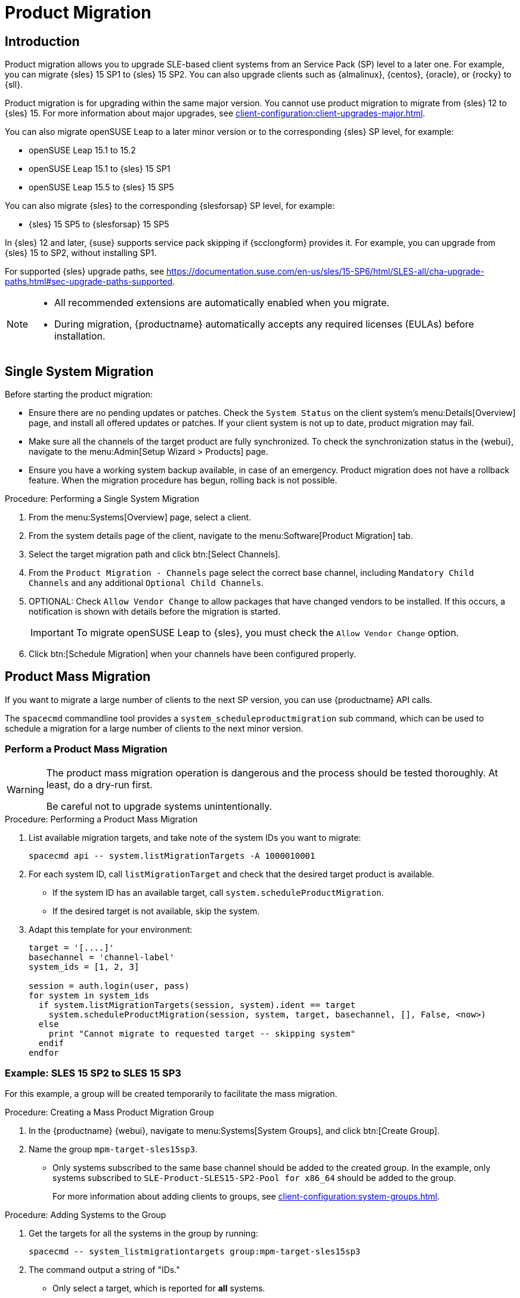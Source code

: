 [[client-upgrades-spmigration]]
= Product Migration

== Introduction

Product migration allows you to upgrade SLE-based client systems from an Service Pack (SP) level to a later one.
For example, you can migrate {sles}{nbsp}15{nbsp}SP1 to {sles}{nbsp}15{nbsp}SP2.
You can also upgrade clients such as {almalinux}, {centos}, {oracle}, or {rocky} to {sll}.

Product migration is for upgrading within the same major version.
You cannot use product migration to migrate from {sles}{nbsp}12 to {sles}{nbsp}15.
For more information about major upgrades, see xref:client-configuration:client-upgrades-major.adoc[].

You can also migrate openSUSE Leap to a later minor version or to the corresponding {sles} SP level, for example:

* openSUSE Leap 15.1 to 15.2
* openSUSE Leap 15.1 to {sles} 15 SP1
* openSUSE Leap 15.5 to {sles} 15 SP5

You can also migrate {sles} to the corresponding {slesforsap} SP level, for example:

* {sles} 15 SP5 to {slesforsap} 15 SP5

In {sles}{nbsp}12 and later, {suse} supports service pack skipping if {scclongform} provides it.
For example, you can upgrade from {sles}{nbsp}15 to SP2, without installing SP1.

For supported {sles} upgrade paths, see link:https://documentation.suse.com/en-us/sles/15-SP6/html/SLES-all/cha-upgrade-paths.html#sec-upgrade-paths-supported[].


[NOTE]
====
* All recommended extensions are automatically enabled when you migrate.

* During migration, {productname} automatically accepts any required licenses (EULAs) before installation.
====



== Single System Migration

Before starting the product migration:

* Ensure there are no pending updates or patches.
  Check the [guimenu]``System Status`` on the client system's menu:Details[Overview] page, and install all offered updates or patches.
  If your client system is not up to date, product migration may fail.
* Make sure all the channels of the target product are fully synchronized.
  To check the synchronization status in the {webui}, navigate to the menu:Admin[Setup Wizard > Products] page.
* Ensure you have a working system backup available, in case of an emergency.
  Product migration does not have a rollback feature.
  When the migration procedure has begun, rolling back is not possible.


.Procedure: Performing a Single System Migration
. From the menu:Systems[Overview] page, select a client.
. From the system details page of the client, navigate to the menu:Software[Product Migration] tab.
. Select the target migration path and click btn:[Select Channels].
. From the [guimenu]``Product Migration - Channels`` page select the correct base channel, including ``Mandatory Child Channels`` and any additional ``Optional Child Channels``.
. OPTIONAL: Check [guimenu]``Allow Vendor Change`` to allow packages that have changed vendors to be installed.
  If this occurs, a notification is shown with details before the migration is started.
+
[IMPORTANT]
====
To migrate openSUSE Leap to {sles}, you must check the [guimenu]``Allow Vendor Change`` option.
====
. Click btn:[Schedule Migration] when your channels have been configured properly.



== Product Mass Migration

If you want to migrate a large number of clients to the next SP version, you can use {productname} API calls.

The [command]``spacecmd`` commandline tool provides a [systemitem]``system_scheduleproductmigration`` sub command, which can be used to schedule a migration for a large number of clients to the next minor version.



=== Perform a Product Mass Migration

[WARNING]
====
The product mass migration operation is dangerous and the process should be tested thoroughly.
At least, do a dry-run first.

Be careful not to upgrade systems unintentionally.
====

.Procedure: Performing a Product Mass Migration
. List available migration targets, and take note of the system IDs you want to migrate:
+
----
spacecmd api -- system.listMigrationTargets -A 1000010001
----
. For each system ID, call [systemitem]``listMigrationTarget`` and check that the desired target product is available.
+
* If the system ID has an available target, call [systemitem]``system.scheduleProductMigration``.
* If the desired target is not available, skip the system.
+
. Adapt this template for your environment:
+
----
target = '[....]'
basechannel = 'channel-label'
system_ids = [1, 2, 3]

session = auth.login(user, pass)
for system in system_ids
  if system.listMigrationTargets(session, system).ident == target
    system.scheduleProductMigration(session, system, target, basechannel, [], False, <now>)
  else
    print "Cannot migrate to requested target -- skipping system"
  endif
endfor
----


=== Example: SLES 15 SP2 to SLES 15 SP3

For this example, a group will be created temporarily to facilitate the mass migration.

.Procedure: Creating a Mass Product Migration Group
. In the {productname} {webui}, navigate to menu:Systems[System Groups], and click btn:[Create Group].
. Name the group [literal]``mpm-target-sles15sp3``.
+
* Only systems subscribed to the same base channel should be added to the created group.
  In the example, only systems subscribed to [literal]``SLE-Product-SLES15-SP2-Pool for x86_64`` should be added to the group.
+
For more information about adding clients to groups, see xref:client-configuration:system-groups.adoc[].

////
Note or warning about taking normal precautions (backups, make sure fully patched, etc)
////

.Procedure: Adding Systems to the Group
. Get the targets for all the systems in the group by running:
+
----
spacecmd -- system_listmigrationtargets group:mpm-target-sles15sp3
----
+
. The command output a string of "IDs."
  * Only select a target, which is reported for *all* systems.
  * The string is the identifier for the [literal]``MIGRATIONTARGET`` of the other command.
+
[IMPORTANT]
====
The [command]``spacecmd`` sub-commands [literal]``system_scheduleproductmigration`` and [command]``system_listmigrationtargets`` are looping over all systems that are part of the group.

If there are 100 systems in the group, you will see 100 actions scheduled.

All systems in the group must support the same migration target.
====



.Procedure: Running the Mass Migration Command

. The syntax for the [command]``system_scheduleproductmigration`` command is as follows:
+
----
spacecmd -- system_scheduleproductmigration <SYSTEM> <BASE_CHANNEL_LABEL> \
    <MIGRATION_TARGET> [options]
----
. For this example to upgrade all systems in the group [literal]``mpm-target-sles15sp3`` from SLES 12 SP2 to SLES 15 SP, enter on the command line:
+
----
spacecmd -- system_scheduleproductmigration group:mpm-target-sles15sp3 \
    sle-product-sles15-sp3-pool-x86_64 "[190,203,195,1242]" -d
----


==== Mandatory Syntax Explained

To see syntax usage and options for [command]``system_scheduleproductmigration``, run:

----
spacecmd system_scheduleproductmigration help
----

<SYSTEM>::
For this example we will use the group we created to select all of the systems from that group:
+
----
group:mpm-target-sles15sp3
----

<BASE_CHANNEL_LABEL>::
This is the label for the target base channel.
In this case, the system is being upgraded to SLES 15 SP3, and the label is [literal]``sle-product-sles15-sp3-pool-x86_64``.
+
To see a list of all base channels currently mirrored, run:
+
----
spacecmd softwarechannel_listbasechannels
----
+
Keep in mind you cannot upgrade to a channel unless it is an available target for your current base channel.

<MIGRATION_TARGET>::
To identify this value for systems in the group [literal]``group:mpm-target-sles15sp3``, run:
+
----
spacecmd -- system_listmigrationtargets group:mpm-target-sles15sp3
----
+
The [literal]``MIGRATION_TARGET`` parameter must be passed in the following format; note necessary shell quotation to prevent sideeffects with brackets:
+
----
"[190,203,195,1242]"
----

Options::

* [literal]``-s`` START_TIME
* [literal]``-d`` pass this flag, if you want to do a dry run (it is recommended to run a dry run before the actual migration)
* [literal]``-c`` CHILD_CHANNELS (comma-separated child channels labels with no spaces)
+
In this case we included the [literal]``-d`` option, which can be removed after a successful dry run.

If successful, the command output for each scheduled system will look like this:
----
Scheduling Product migration for system mpm-sles152-1
Scheduled action ID: 66
----

You can also track the action, in this case the dry run, in the {webui} for a given system in the group.
From the system details page of the client, navigate to menu:Events[History].
If there are any failures during the dry run, the system should be investigated.

If all is well, the [literal]``-d`` option can be removed from the command to run the real migration.
After the migration is complete, you can reboot the system from the {productname} {webui}.

